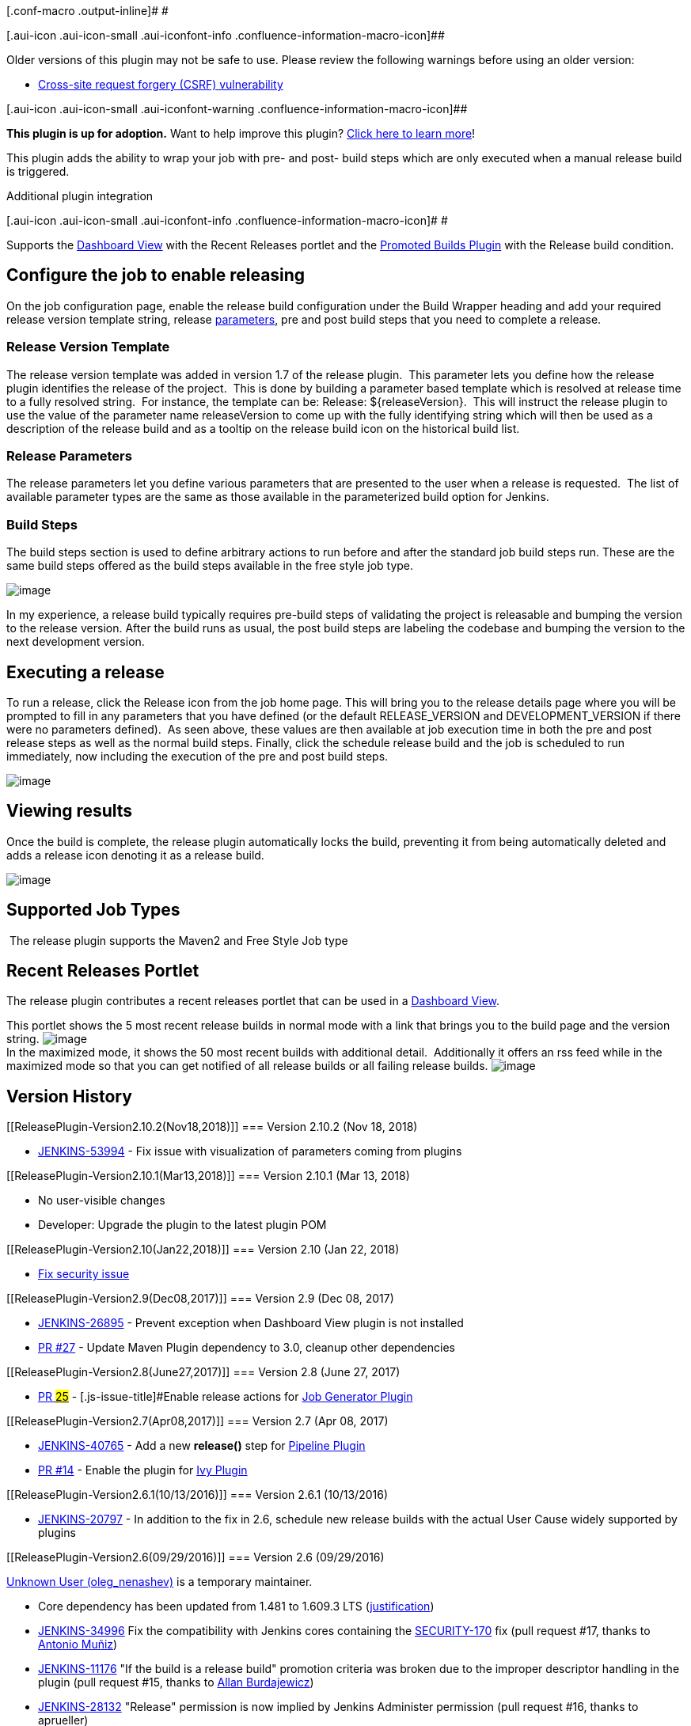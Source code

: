 [.conf-macro .output-inline]# #

[.aui-icon .aui-icon-small .aui-iconfont-info .confluence-information-macro-icon]##

Older versions of this plugin may not be safe to use. Please review the
following warnings before using an older version:

* https://jenkins.io/security/advisory/2018-01-22/[Cross-site request
forgery (CSRF) vulnerability]

[.aui-icon .aui-icon-small .aui-iconfont-warning .confluence-information-macro-icon]##

*This plugin is up for adoption.* Want to help improve this plugin?
https://wiki.jenkins.io/display/JENKINS/Adopt+a+Plugin[Click here to
learn more]!

This plugin adds the ability to wrap your job with pre- and post- build
steps which are only executed when a manual release build is triggered.

Additional plugin integration

[.aui-icon .aui-icon-small .aui-iconfont-info .confluence-information-macro-icon]#
#

Supports the
https://wiki.jenkins.io/display/JENKINS/Dashboard+View[Dashboard View]
with the Recent Releases portlet and the
https://wiki.jenkins.io/display/JENKINS/Promoted+Builds+Plugin[Promoted
Builds Plugin] with the Release build condition.

[[ReleasePlugin-Configurethejobtoenablereleasing]]
== Configure the job to enable releasing

On the job configuration page, enable the release build configuration
under the Build Wrapper heading and add your required release version
template string, release
https://wiki.jenkins.io/display/JENKINS/Parameterized+Build[parameters],
pre and post build steps that you need to complete a release.

[[ReleasePlugin-ReleaseVersionTemplate]]
=== Release Version Template

The release version template was added in version 1.7 of the release
plugin.  This parameter lets you define how the release plugin
identifies the release of the project.  This is done by building a
parameter based template which is resolved at release time to a fully
resolved string.  For instance, the template can be: Release:
$\{releaseVersion}.  This will instruct the release plugin to use the
value of the parameter name releaseVersion to come up with the fully
identifying string which will then be used as a description of the
release build and as a tooltip on the release build icon on the
historical build list.

[[ReleasePlugin-ReleaseParameters]]
=== Release Parameters

The release parameters let you define various parameters that are
presented to the user when a release is requested.  The list of
available parameter types are the same as those available in the
parameterized build option for Jenkins.

[[ReleasePlugin-BuildSteps]]
=== Build Steps

The build steps section is used to define arbitrary actions to run
before and after the standard job build steps run. These are the same
build steps offered as the build steps available in the free style job
type.

[.confluence-embedded-file-wrapper]#image:docs/images/config.png[image]#

In my experience, a release build typically requires pre-build steps of
validating the project is releasable and bumping the version to the
release version. After the build runs as usual, the post build steps are
labeling the codebase and bumping the version to the next development
version.

[[ReleasePlugin-Executingarelease]]
== Executing a release

To run a release, click the Release icon from the job home page. This
will bring you to the release details page where you will be prompted to
fill in any parameters that you have defined (or the default
RELEASE_VERSION and DEVELOPMENT_VERSION if there were no parameters
defined).  As seen above, these values are then available at job
execution time in both the pre and post release steps as well as the
normal build steps. Finally, click the schedule release build and the
job is scheduled to run immediately, now including the execution of the
pre and post build steps.

[.confluence-embedded-file-wrapper]#image:docs/images/build.png[image]#

[[ReleasePlugin-Viewingresults]]
== Viewing results

Once the build is complete, the release plugin automatically locks the
build, preventing it from being automatically deleted and adds a release
icon denoting it as a release build.

[.confluence-embedded-file-wrapper]#image:docs/images/results.png[image]#

[[ReleasePlugin-SupportedJobTypes]]
== Supported Job Types

 The release plugin supports the Maven2 and Free Style Job type

[[ReleasePlugin-RecentReleasesPortlet]]
== Recent Releases Portlet

The release plugin contributes a recent releases portlet that can be
used in a
https://wiki.jenkins.io/display/JENKINS/Dashboard+View[Dashboard View]. 

This portlet shows the 5 most recent release builds in normal mode with
a link that brings you to the build page and the version string.
[.confluence-embedded-file-wrapper]#image:docs/images/normal-mode.PNG[image]# +
In the maximized mode, it shows the 50 most recent builds with
additional detail.  Additionally it offers an rss feed while in the
maximized mode so that you can get notified of all release builds or all
failing release builds.
[.confluence-embedded-file-wrapper]#image:docs/images/maximized-mode.PNG[image]#

[[ReleasePlugin-VersionHistory]]
== Version History

[[ReleasePlugin-Version2.10.2(Nov18,2018)]]
=== Version 2.10.2 (Nov 18, 2018)

* https://issues.jenkins-ci.org/browse/JENKINS-53994[JENKINS-53994] -
Fix issue with visualization of parameters coming from plugins

[[ReleasePlugin-Version2.10.1(Mar13,2018)]]
=== Version 2.10.1 (Mar 13, 2018)

* No user-visible changes
* Developer: Upgrade the plugin to the latest plugin POM

[[ReleasePlugin-Version2.10(Jan22,2018)]]
=== Version 2.10 (Jan 22, 2018)

* https://jenkins.io/security/advisory/2018-01-22/[Fix security issue]

[[ReleasePlugin-Version2.9(Dec08,2017)]]
=== Version 2.9 (Dec 08, 2017)

* https://issues.jenkins-ci.org/browse/JENKINS-26895[JENKINS-26895] -
Prevent exception when Dashboard View plugin is not installed
* https://github.com/jenkinsci/release-plugin/pull/27[PR #27] - Update
Maven Plugin dependency to 3.0, cleanup other dependencies

[[ReleasePlugin-Version2.8(June27,2017)]]
=== Version 2.8 (June 27, 2017)

* https://github.com/jenkinsci/release-plugin/pull/25[PR #25] -
[.js-issue-title]#Enable release actions for
https://wiki.jenkins.io/display/JENKINS/Job+Generator+Plugin[Job
Generator Plugin]#

[[ReleasePlugin-Version2.7(Apr08,2017)]]
=== Version 2.7 (Apr 08, 2017)

* https://issues.jenkins-ci.org/browse/JENKINS-40765[JENKINS-40765] -
Add a new *release()* step
for https://wiki.jenkins.io/display/JENKINS/Pipeline+Plugin[Pipeline
Plugin]
* https://github.com/jenkinsci/release-plugin/pull/14[PR #14] - Enable
the plugin for https://wiki.jenkins.io/display/JENKINS/Ivy+Plugin[Ivy
Plugin]

[[ReleasePlugin-Version2.6.1(10/13/2016)]]
=== Version 2.6.1 (10/13/2016)

* http://issues.jenkins-ci.org/browse/JENKINS-20797[JENKINS-20797] - In
addition to the fix in 2.6, schedule new release builds with the actual
User Cause widely supported by plugins

[[ReleasePlugin-Version2.6(09/29/2016)]]
=== Version 2.6 (09/29/2016)

https://wiki.jenkins.io/display/~oleg_nenashev[Unknown User
(oleg_nenashev)] is a temporary maintainer.

* Core dependency has been updated from 1.481 to 1.609.3 LTS
(https://github.com/jenkinsci/release-plugin/pull/17#r81082784[justification])
* http://issues.jenkins-ci.org/browse/JENKINS-34996[JENKINS-34996] Fix
the compatibility with Jenkins cores containing the
https://wiki.jenkins-ci.org/display/JENKINS/Plugins+affected+by+fix+for+SECURITY-170[SECURITY-170]
fix (pull request #17, thanks to
https://wiki.jenkins.io/display/~amuniz[Antonio Muñiz])
* http://issues.jenkins-ci.org/browse/JENKINS-11176[JENKINS-11176] "If
the build is a release build" promotion criteria was broken due to the
improper descriptor handling in the plugin (pull request #15, thanks to
https://github.com/Dohbedoh[Allan Burdajewicz])
* http://issues.jenkins-ci.org/browse/JENKINS-28132[JENKINS-28132]
"Release" permission is now implied by Jenkins Administer permission
(pull request #16, thanks to aprueller)
* http://issues.jenkins-ci.org/browse/JENKINS-20797[JENKINS-20797]
Recent Releases Portlet should support extraction of users from the new
"triggered by user" cause being used in Jenkins 1.427+ (pull request
#18)
* https://github.com/jenkinsci/release-plugin/pull/18[PR #18] Recent
Releases Portlet should not create new users for non-existent usernames
when rendering the output page (pull request #18)
* Cleanup of minor issues discovered by FindBugs (pull request #19)

[[ReleasePlugin-Version2.5.4(10/26/2015)]]
=== Version 2.5.4 (10/26/2015)

* http://issues.jenkins-ci.org/browse/JENKINS-31159[JENKINS-31159] Fix
postMatrixBuildSteps (Pull request #13, thanks to Fiouz)

[[ReleasePlugin-Version2.5.3(4/25/2015)]]
=== Version 2.5.3 (4/25/2015)

* http://issues.jenkins-ci.org/browse/JENKINS-27722[JENKINS-27722]
upgrade to the release plugin has left the plugin broken (Pull request
#12, thanks to glenritchie)
* Change so that now you can select Publisher and Builders in the
(release) build steps (Pull request #11, thanks to glenritchie)
* Small translation fix (Pull request #10, thanks to Batmat)
* Add two custom view job filters "All Release Jobs" and "Release Jobs"
(Pull request #9, thanks to fritaly)
* Define a new RELEASE permission (Pull request #8, thanks to fritaly)
** *BEWARE:* *You need to adapt your permissions so that users still see
the release button*
* Set the description for the parent of a matrix build (Pull request #7,
thanks to fritaly)
* Add ability to run steps before/after all matrix configurations

[[ReleasePlugin-Version2.4.1(9/27/2013)]]
=== Version 2.4.1 (9/27/2013)

* Don't display release action in matrix configuration

[[ReleasePlugin-Version2.4(8/04/2013)]]
=== Version 2.4 (8/04/2013)

* http://issues.jenkins-ci.org/browse/JENKINS-5079[JENKINS-5079] Added
matrix projects support

[[ReleasePlugin-Version2.3(9/20/2012)]]
=== Version 2.3 (9/20/2012)

* http://issues.jenkins-ci.org/browse/JENKINS-13422[JENKINS-13422] Added
release button column
* Use package.png instead of package.gif to have transparent icons
* Fixed release link being shown when project was disabled

[[ReleasePlugin-Version2.2(9/13/2011)]]
=== Version 2.2 (9/13/2011)

* Disabled auto-refresh when triggering a new release (thanks rseguy)
* http://issues.jenkins-ci.org/browse/JENKINS-9705[JENKINS-9705] Option
to override regular build parameters during release

[[ReleasePlugin-Version2.1(3/13/2011)]]
=== Version 2.1 (3/13/2011)

* http://issues.jenkins-ci.org/browse/JENKINS-8816[JENKINS-8816] Wrapped
each build steps list in a f:block which seems to correct the drag and
drop behavior
* http://issues.jenkins-ci.org/browse/JENKINS-8829[JENKINS-8829] Create
permalinks for the latest release and latest successful release builds
* Added i8n for promotion support
* Added German translations

[[ReleasePlugin-Version2.0(2/15/2011)]]
=== Version 2.0 (2/15/2011)

* Migrated to Jenkins
* If release build result is not at least unstable, then don't keep
build forever.
* Expand release version template using build variables as well as
release parameters
* Add support for the promoted build plugin to add a condition that the
build must be a release build
* Show all previous release parameters when scheduling a release build
* Add post successful build steps and post failed build steps
* Prefill release parameters with previous release builds parameters
(supports text field, checkbox & select list (drop-down list) input
types)

[[ReleasePlugin-Version1.10(7/21/2010)]]
=== Version 1.10 (7/21/2010)

* Added new checkbox on job config page to allow the disabling of the
automated marking of the build as keep forever
* Fixed issue where if you had overlapping parameter names defined as
release and build parameters, the default build parameter values were
being used to resolve the release version template instead of the
release parameter values.

[[ReleasePlugin-Version1.9(11/15/2009)]]
=== Version 1.9 (11/15/2009)

* Fixed issue where release plugin would prevent Jenkins from starting
if dashboard view plugin was not installed
(https://issues.jenkins-ci.org/browse/JENKINS-4845[4845])
* Fixed issue where recent releases portlet would throw NullPointer if a
build was active

[[ReleasePlugin-Version1.8(10/13/2009)]]
=== Version 1.8 (10/13/2009)

* Added support for
https://wiki.jenkins.io/display/JENKINS/Dashboard+View[Dashboard View]
plugin by adding Recent Releases portlet

[[ReleasePlugin-Version1.7(08/30/2009)]]
=== Version 1.7 (08/30/2009)

*  After sleeping on it, changed the implementation to use the release
version template so that parameters types don't have to be aware of the
release plugin in order to be used as a release version string.

[[ReleasePlugin-Version1.6(08/29/2009)]]
=== Version 1.6 (08/29/2009)

* Added new Release String Parameter that, when configured as a release
parameter, will be used as the release value and the plugin will then
set description and tooltip.
(https://issues.jenkins-ci.org/browse/JENKINS-4022[4022])

[[ReleasePlugin-Version1.5(08/06/2009)]]
=== Version 1.5 (08/06/2009)

* Changed form submission to use post instead of get. File upload
parameters work now.

[[ReleasePlugin-Version1.4(05/16/2009)]]
=== Version 1.4 (05/16/2009)

* Fixed regression issue introducing release parameters
(https://issues.jenkins-ci.org/browse/JENKINS-3690[3690])

[[ReleasePlugin-Version1.3(05/11/2009)]]
=== Version 1.3 (05/11/2009)

* Fixed regression due to maven plugin change
(https://issues.jenkins-ci.org/browse/JENKINS-3628[3628])

[[ReleasePlugin-Version1.2(05/1/2009)]]
=== Version 1.2 (05/1/2009)

* Added support for user supplied release parameters leveraging Jenkins'
parameter capability
(https://issues.jenkins-ci.org/browse/JENKINS-3370[3370])

[[ReleasePlugin-Version1.1(03/26/2009)]]
=== Version 1.1 (03/26/2009)

* Add permissions on triggering a release
* Fixed issue where parameters were not being resolved
* Captured release parameters as build parameters which can now be
viewed via build parameters link

[[ReleasePlugin-Version1.0(02/10/2009)]]
=== Version 1.0 (02/10/2009)

* Initial release 
